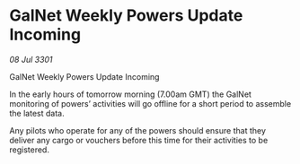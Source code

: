 * GalNet Weekly Powers Update Incoming

/08 Jul 3301/

GalNet Weekly Powers Update Incoming 
 
In the early hours of tomorrow morning (7.00am GMT) the GalNet monitoring of powers’ activities will go offline for a short period to assemble the latest data. 

Any pilots who operate for any of the powers should ensure that they deliver any cargo or vouchers before this time for their activities to be registered.